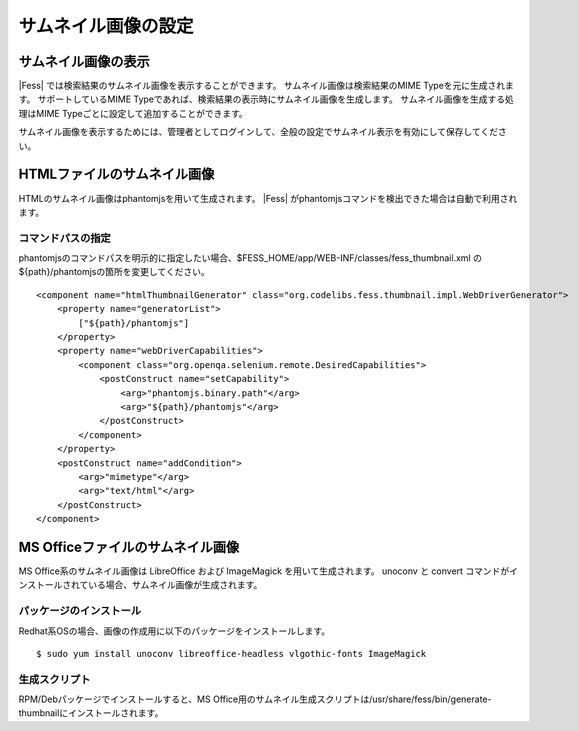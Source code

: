 ====================
サムネイル画像の設定
====================

サムネイル画像の表示
====================

|Fess| では検索結果のサムネイル画像を表示することができます。
サムネイル画像は検索結果のMIME Typeを元に生成されます。
サポートしているMIME Typeであれば、検索結果の表示時にサムネイル画像を生成します。
サムネイル画像を生成する処理はMIME Typeごとに設定して追加することができます。

サムネイル画像を表示するためには、管理者としてログインして、全般の設定でサムネイル表示を有効にして保存してください。

HTMLファイルのサムネイル画像
============================

HTMLのサムネイル画像はphantomjsを用いて生成されます。
|Fess| がphantomjsコマンドを検出できた場合は自動で利用されます。

コマンドパスの指定
------------------

phantomjsのコマンドパスを明示的に指定したい場合、$FESS_HOME/app/WEB-INF/classes/fess_thumbnail.xml の${path}/phantomjsの箇所を変更してください。

::

    <component name="htmlThumbnailGenerator" class="org.codelibs.fess.thumbnail.impl.WebDriverGenerator">
        <property name="generatorList">
            ["${path}/phantomjs"]
        </property>
        <property name="webDriverCapabilities">
            <component class="org.openqa.selenium.remote.DesiredCapabilities">
                <postConstruct name="setCapability">
                    <arg>"phantomjs.binary.path"</arg>
                    <arg>"${path}/phantomjs"</arg>
                </postConstruct>
            </component>
        </property>
        <postConstruct name="addCondition">
            <arg>"mimetype"</arg>
            <arg>"text/html"</arg>
        </postConstruct>
    </component>


MS Officeファイルのサムネイル画像
=================================

MS Office系のサムネイル画像は LibreOffice および ImageMagick を用いて生成されます。
unoconv と convert コマンドがインストールされている場合、サムネイル画像が生成されます。

パッケージのインストール
------------------------

Redhat系OSの場合、画像の作成用に以下のパッケージをインストールします。

::

    $ sudo yum install unoconv libreoffice-headless vlgothic-fonts ImageMagick

生成スクリプト
-------------

RPM/Debパッケージでインストールすると、MS Office用のサムネイル生成スクリプトは/usr/share/fess/bin/generate-thumbnailにインストールされます。

